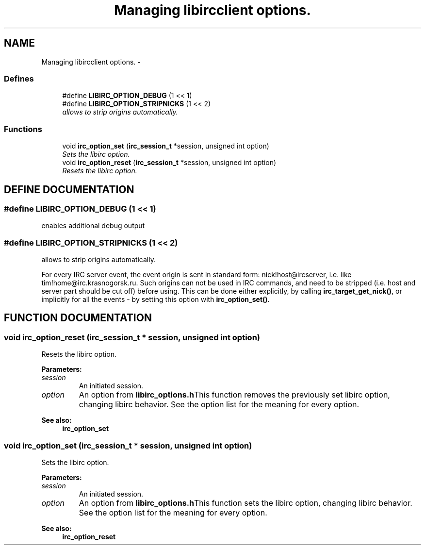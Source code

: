 .TH "Managing libircclient options." 3 "8 Sep 2004" "libirc" \" -*- nroff -*-
.ad l
.nh
.SH NAME
Managing libircclient options. \- 
.SS "Defines"

.in +1c
.ti -1c
.RI "#define \fBLIBIRC_OPTION_DEBUG\fP   (1 << 1)"
.br
.ti -1c
.RI "#define \fBLIBIRC_OPTION_STRIPNICKS\fP   (1 << 2)"
.br
.RI "\fIallows to strip origins automatically.\fP"
.in -1c
.SS "Functions"

.in +1c
.ti -1c
.RI "void \fBirc_option_set\fP (\fBirc_session_t\fP *session, unsigned int option)"
.br
.RI "\fISets the libirc option.\fP"
.ti -1c
.RI "void \fBirc_option_reset\fP (\fBirc_session_t\fP *session, unsigned int option)"
.br
.RI "\fIResets the libirc option.\fP"
.in -1c
.SH "DEFINE DOCUMENTATION"
.PP 
.SS "#define LIBIRC_OPTION_DEBUG   (1 << 1)"
.PP
enables additional debug output 
.SS "#define LIBIRC_OPTION_STRIPNICKS   (1 << 2)"
.PP
allows to strip origins automatically.
.PP
For every IRC server event, the event origin is sent in standard form: nick!host@ircserver, i.e. like tim!home@irc.krasnogorsk.ru. Such origins can not be used in IRC commands, and need to be stripped (i.e. host and  server part should be cut off) before using. This can be done either  explicitly, by calling \fBirc_target_get_nick()\fP, or implicitly for all the  events - by setting this option with \fBirc_option_set()\fP. 
.SH "FUNCTION DOCUMENTATION"
.PP 
.SS "void irc_option_reset (\fBirc_session_t\fP * session, unsigned int option)"
.PP
Resets the libirc option.
.PP
\fBParameters: \fP
.in +1c
.TP
\fB\fIsession\fP\fP
An initiated session. 
.TP
\fB\fIoption\fP\fP
An option from \fBlibirc_options.h\fPThis function removes the previously set libirc option, changing libirc  behavior. See the option list for the meaning for every option.
.PP
\fBSee also: \fP
.in +1c
\fBirc_option_set\fP 
.SS "void irc_option_set (\fBirc_session_t\fP * session, unsigned int option)"
.PP
Sets the libirc option.
.PP
\fBParameters: \fP
.in +1c
.TP
\fB\fIsession\fP\fP
An initiated session. 
.TP
\fB\fIoption\fP\fP
An option from \fBlibirc_options.h\fPThis function sets the libirc option, changing libirc behavior. See the option list for the meaning for every option.
.PP
\fBSee also: \fP
.in +1c
\fBirc_option_reset\fP 

